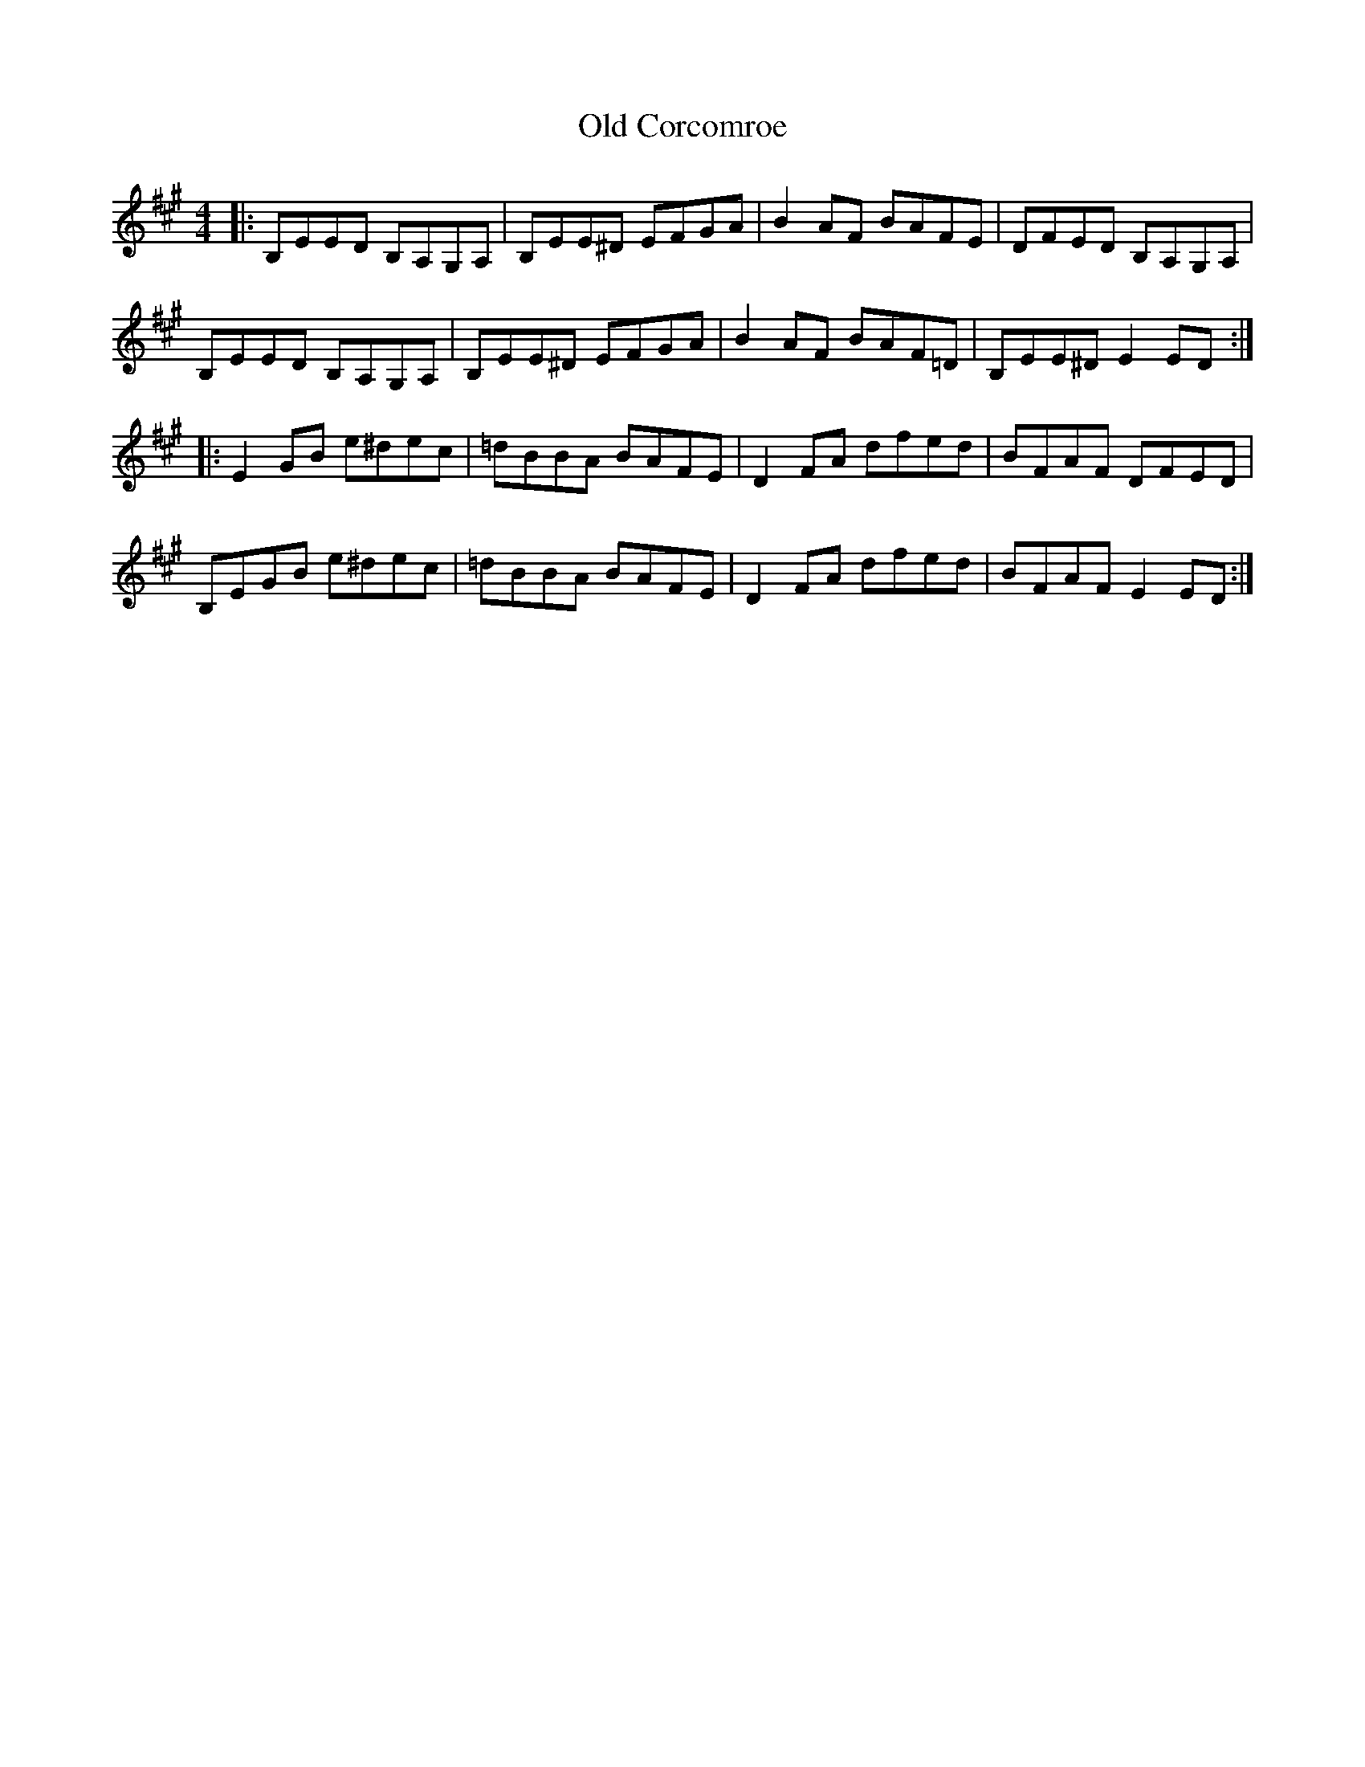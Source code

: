 X: 30152
T: Old Corcomroe
R: reel
M: 4/4
K: Emixolydian
|:B,EED B,A,G,A,|B,EE^D EFGA|B2AF BAFE|DFED B,A,G,A,|
B,EED B,A,G,A,|B,EE^D EFGA|B2AF BAF=D|B,EE^D E2ED:|
|:E2GB e^dec|=dBBA BAFE|D2FA dfed|BFAF DFED|
B,EGB e^dec|=dBBA BAFE|D2FA dfed|BFAF E2ED:|

